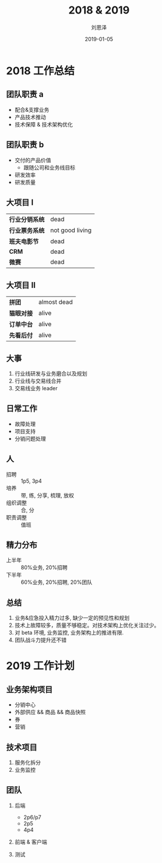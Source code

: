 #+TITLE: 2018 & 2019
#+AUTHOR: 刘恩泽
#+EMAIL:  enze.liu@ipiaoniu.com
#+DATE: 2019-01-05
#+OPTIONS:   H:2 toc:t num:t \n:nil @:t ::t |:t ^:t -:t f:t *:t <:t
#+OPTIONS:   TeX:t LaTeX:t skip:nil d:nil todo:t pri:nil tags:not-in-toc
#+EXPORT_SELECT_TAGS: export
#+EXPORT_EXCLUDE_TAGS: noexport
#+startup: beamer
#+LaTeX_CLASS: beamer
#+LaTeX_CLASS_OPTIONS: [presentation, bigger]
#+COLUMNS: %40ITEM %10BEAMER_env(Env) %9BEAMER_envargs(Env Args) %4BEAMER_col(Col) %10BEAMER_extra(Extra)
#+BEAMER_THEME: metropolis
#+BIND: org-beamer-outline-frame-title "目录"

* 2018 工作总结
** 团队职责 a
- 配合&支撑业务
- 产品技术推动
- 技术保障 & 技术架构优化

** 团队职责 b
- 交付的产品价值
  - 跟随公司和业务线目标
- 研发效率
- 研发质量

** 大项目 I
| *行业分销系统* | dead            |
| *行业票务系统* | not good living |
| *班夫电影节*   | dead            |
| *CRM*          | dead            |
| *微赛*         | dead            |

** 大项目 II
| *拼团*     | almost dead |
| *猫眼对接* | alive       |
| *订单中台* | alive       |
| *先看后付* | alive       |

** 大事
1. 行业线研发与业务磨合以及规划
2. 行业线与交易线合并
3. 交易线业务 leader

** 日常工作
- 故障处理
- 项目支持
- 分销问题处理

** 人
- 招聘 :: 1p5, 3p4
- 培养 :: 带, 练, 分享, 梳理, 放权
- 组织调整 :: 合, 分
- 职责调整 :: 值班

** 精力分布
- 上半年 :: 80%业务, 20%招聘
- 下半年 :: 60%业务, 20%招聘, 20%团队
** 总结
1. 业务&应急投入精力过多, 缺少一定的预见性和规划
2. 技术上故障较多，质量不够稳定。对技术架构上优化关注过少。
3. 对 beta 环境, 业务监控, 业务架构上的推进有限.
4. 团队战斗力提升还不错

* 2019 工作计划
** 业务架构项目
- 分销中心
- 外部供应 && 商品 && 商品快照
- 券
- 营销
** 技术项目
1. 服务化拆分
2. 业务监控
** 团队
*** 后端
- 2p6/p7
- 2p5
- 4p4
*** 前端 & 客户端
*** 测试

